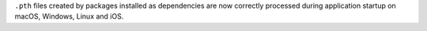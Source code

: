 ``.pth`` files created by packages installed as dependencies are now correctly processed during application startup on macOS, Windows, Linux and iOS.

